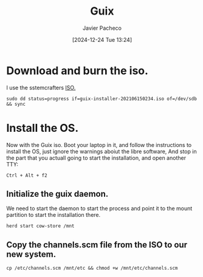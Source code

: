 :PROPERTIES:
:ID:       0d98d9d9-02e0-4096-9015-a710fc068843
:END:
#+title: Guix
#+author: Javier Pacheco
#+description: How to install GNU/Guix without the libre software thing.
#+tags: :guix:linux:
#+date: [2024-12-24 Tue 13:24]


* Download and burn the iso.
I use the sstemcrafters [[https://github.com/SystemCrafters/guix-installer][ISO.]]

#+begin_src shell
sudo dd status=progress if=guix-installer-202106150234.iso of=/dev/sdb && sync
#+end_src

* Install the OS.
Now with the Guix iso. Boot your laptop in it, and follow the instructions to install the OS, just ignore the warnings aboiut the libre software, And stop in the part that you actuall going to start the installation, and open another TTY:

#+begin_src shell
Ctrl + Alt + f2  
#+end_src
** Initialize the guix daemon.
We need to start the daemon to start the process and point it to the mount partition to start the installation there.

#+begin_src shell
herd start cow-store /mnt
#+end_src
** Copy the channels.scm file from the ISO to our new system.

#+begin_src shell
cp /etc/channels.scm /mnt/etc && chmod +w /mnt/etc/channels.scm
#+end_src
